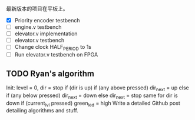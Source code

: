 最新版本的项目在平板上。
- [X] Priority encoder testbench
- [ ] engine.v testbench
- [ ] elevator.v implementation
- [ ] elevator.v testbench
- [ ] Change clock HALF_PERIOD to 1s
- [ ] Run elevator.v testbench on FPGA
** TODO Ryan's algorithm
Init: level = 0, dir = stop
if (dir is up)
  if (any above pressed)
    dir_next = up
  else if (any below pressed)
    dir_next = down
  else
    dir_next = stop
same for dir is down
if (current_lvl pressed)
  green_led = high
Write a detailed Github post detailing algorithms and stuff.
